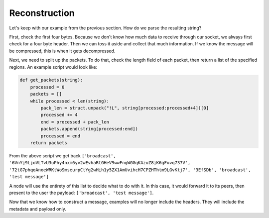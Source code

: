 Reconstruction
==============

.. raw:: html

    <link rel="stylesheet" href="../_static/code_wrap.css" type="text/css">

Let's keep with our example from the previous section. How do we parse the resulting string?

First, check the first four bytes. Because we don't know how much data to receive through our socket, we always first check for a four byte header. Then we can toss it aside and collect that much information. If we know the message will be compressed, this is when it gets decompressed.

Next, we need to split up the packets. To do that, check the length field of each packet, then return a list of the specified regions. An example script would look like:

.. code-block:: python

    def get_packets(string):
        processed = 0
        packets = []
        while processed < len(string):
            pack_len = struct.unpack("!L", string[processed:processed+4])[0]
            processed += 4
            end = processed + pack_len
            packets.append(string[processed:end])
            processed = end
        return packets

From the above script we get back ``['broadcast', '6VnYj9LjoVLTvU3uPhy4nxm6yv2wEvhaRtGHeV9wwFngWGGqKAzuZ8jK6gFuvq737V', '72tG7phqoAnoeWRKtWoSmseurpCtYg2wHih1y5ZX1AmUvihcH7CPZHThtm9LGvKtj7', '3EfSDb', 'broadcast', 'test message']``

A node will use the entirety of this list to decide what to do with it. In this case, it would forward it to its peers, then present to the user the payload: ``['broadcast', 'test message']``.

Now that we know how to construct a message, examples will no longer include the headers. They will include the metadata and payload only.